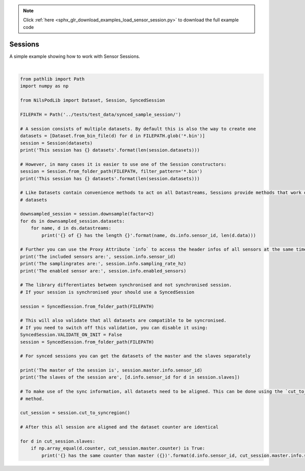.. note::
    :class: sphx-glr-download-link-note

    Click :ref:`here <sphx_glr_download_examples_load_sensor_session.py>` to download the full example code
.. rst-class:: sphx-glr-example-title

.. _sphx_glr_examples_load_sensor_session.py:


Sessions
=========

A simple example showing how to work with Sensor Sessions.




.. rst-class:: sphx-glr-script-out

 Out:

 .. code-block:: none

    This session has 3 datasets
    This session has 3 datasets
    gyro of 922a has the length 4799
    acc of 922a has the length 4799
    gyro of 7fad has the length 4799
    acc of 7fad has the length 4799
    gyro of 323c has the length 4800
    acc of 323c has the length 4800
    analog of 323c has the length 4800
    The included sensors are: ('922a', '7fad', '323c')
    The samplingrates are: (204.8, 204.8, 204.8)
    The enabled sensor are: (('gyro', 'acc'), ('gyro', 'acc'), ('gyro', 'acc', 'analog'))
    The master of the session is 7fad
    The slaves of the session are ['922a', '323c']
    922a has the same counter than master (7fad)
    323c has the same counter than master (7fad)




|


.. code-block:: default

    from pathlib import Path
    import numpy as np

    from NilsPodLib import Dataset, Session, SyncedSession

    FILEPATH = Path('../tests/test_data/synced_sample_session/')

    # A session consists of multiple datasets. By default this is also the way to create one
    datasets = [Dataset.from_bin_file(d) for d in FILEPATH.glob('*.bin')]
    session = Session(datasets)
    print('This session has {} datasets'.format(len(session.datasets)))

    # However, in many cases it is easier to use one of the Session constructors:
    session = Session.from_folder_path(FILEPATH, filter_pattern='*.bin')
    print('This session has {} datasets'.format(len(session.datasets)))

    # Like Datasets contain convenience methods to act on all Datastreams, Sessions provide methods that work on all
    # datasets

    downsampled_session = session.downsample(factor=2)
    for ds in downsampled_session.datasets:
        for name, d in ds.datastreams:
            print('{} of {} has the length {}'.format(name, ds.info.sensor_id, len(d.data)))

    # Further you can use the Proxy Attribute `info` to access the header infos of all sensors at the same time
    print('The included sensors are:', session.info.sensor_id)
    print('The samplingrates are:', session.info.sampling_rate_hz)
    print('The enabled sensor are:', session.info.enabled_sensors)

    # The library differentiates between synchronised and not synchronised session.
    # If your session is synchronised your should use a SyncedSession

    session = SyncedSession.from_folder_path(FILEPATH)

    # This will also validate that all datasets are compatible to be syncronised.
    # If you need to switch off this validation, you can disable it using:
    SyncedSession.VALIDATE_ON_INIT = False
    session = SyncedSession.from_folder_path(FILEPATH)

    # For synced sessions you can get the datasets of the master and the slaves separately

    print('The master of the session is', session.master.info.sensor_id)
    print('The slaves of the session are', [d.info.sensor_id for d in session.slaves])

    # To make use of the sync information, all datasets need to be aligned. This can be done using the `cut_to_syncregion`
    # method.

    cut_session = session.cut_to_syncregion()

    # After this all session are aligned and the dataset counter are identical

    for d in cut_session.slaves:
        if np.array_equal(d.counter, cut_session.master.counter) is True:
            print('{} has the same counter than master ({})'.format(d.info.sensor_id, cut_session.master.info.sensor_id))


.. rst-class:: sphx-glr-timing

   **Total running time of the script:** ( 0 minutes  0.733 seconds)


.. _sphx_glr_download_examples_load_sensor_session.py:


.. only :: html

 .. container:: sphx-glr-footer
    :class: sphx-glr-footer-example



  .. container:: sphx-glr-download

     :download:`Download Python source code: load_sensor_session.py <load_sensor_session.py>`



  .. container:: sphx-glr-download

     :download:`Download Jupyter notebook: load_sensor_session.ipynb <load_sensor_session.ipynb>`


.. only:: html

 .. rst-class:: sphx-glr-signature

    `Gallery generated by Sphinx-Gallery <https://sphinx-gallery.readthedocs.io>`_
